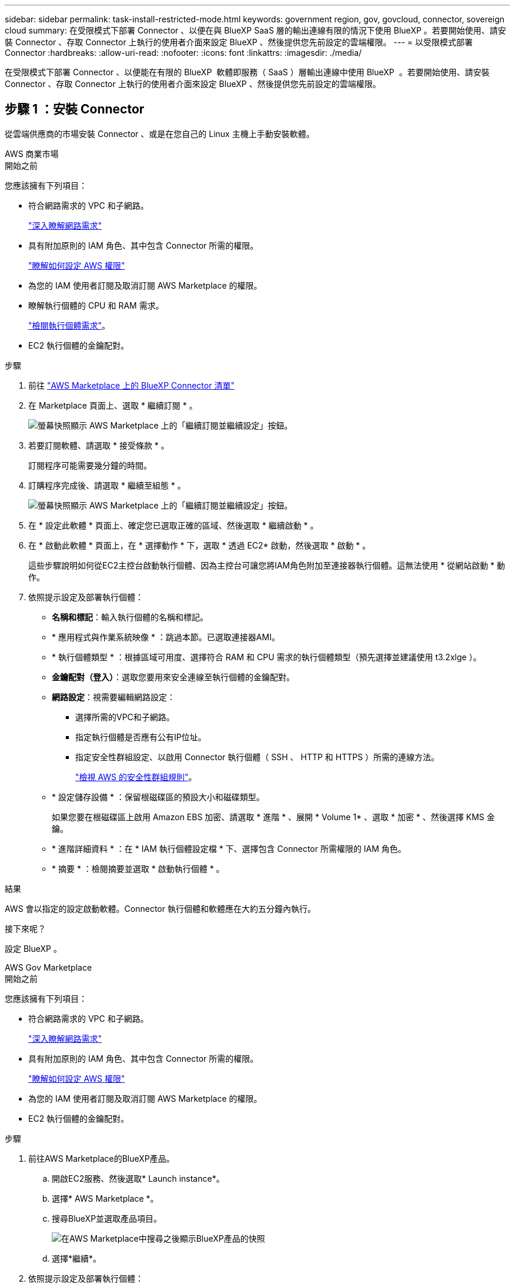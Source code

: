 ---
sidebar: sidebar 
permalink: task-install-restricted-mode.html 
keywords: government region, gov, govcloud, connector, sovereign cloud 
summary: 在受限模式下部署 Connector 、以便在與 BlueXP SaaS 層的輸出連線有限的情況下使用 BlueXP 。若要開始使用、請安裝 Connector 、存取 Connector 上執行的使用者介面來設定 BlueXP 、然後提供您先前設定的雲端權限。 
---
= 以受限模式部署 Connector
:hardbreaks:
:allow-uri-read: 
:nofooter: 
:icons: font
:linkattrs: 
:imagesdir: ./media/


[role="lead"]
在受限模式下部署 Connector 、以便能在有限的 BlueXP  軟體即服務（ SaaS ）層輸出連線中使用 BlueXP  。若要開始使用、請安裝 Connector 、存取 Connector 上執行的使用者介面來設定 BlueXP 、然後提供您先前設定的雲端權限。



== 步驟 1 ：安裝 Connector

從雲端供應商的市場安裝 Connector 、或是在您自己的 Linux 主機上手動安裝軟體。

[role="tabbed-block"]
====
.AWS 商業市場
--
.開始之前
您應該擁有下列項目：

* 符合網路需求的 VPC 和子網路。
+
link:task-prepare-restricted-mode.html["深入瞭解網路需求"]

* 具有附加原則的 IAM 角色、其中包含 Connector 所需的權限。
+
link:task-prepare-restricted-mode.html#step-6-prepare-cloud-permissions["瞭解如何設定 AWS 權限"]

* 為您的 IAM 使用者訂閱及取消訂閱 AWS Marketplace 的權限。
* 瞭解執行個體的 CPU 和 RAM 需求。
+
link:task-prepare-restricted-mode.html#step-3-review-host-requirements["檢閱執行個體需求"]。

* EC2 執行個體的金鑰配對。


.步驟
. 前往 https://aws.amazon.com/marketplace/pp/prodview-jbay5iyfmu6ui["AWS Marketplace 上的 BlueXP Connector 清單"^]
. 在 Marketplace 頁面上、選取 * 繼續訂閱 * 。
+
image:screenshot-subscribe-aws-continue.png["螢幕快照顯示 AWS Marketplace 上的「繼續訂閱並繼續設定」按鈕。"]

. 若要訂閱軟體、請選取 * 接受條款 * 。
+
訂閱程序可能需要幾分鐘的時間。

. 訂購程序完成後、請選取 * 繼續至組態 * 。
+
image:screenshot-subscribe-aws-configuration.png["螢幕快照顯示 AWS Marketplace 上的「繼續訂閱並繼續設定」按鈕。"]

. 在 * 設定此軟體 * 頁面上、確定您已選取正確的區域、然後選取 * 繼續啟動 * 。
. 在 * 啟動此軟體 * 頁面上，在 * 選擇動作 * 下，選取 * 透過 EC2* 啟動，然後選取 * 啟動 * 。
+
這些步驟說明如何從EC2主控台啟動執行個體、因為主控台可讓您將IAM角色附加至連接器執行個體。這無法使用 * 從網站啟動 * 動作。

. 依照提示設定及部署執行個體：
+
** *名稱和標記*：輸入執行個體的名稱和標記。
** * 應用程式與作業系統映像 * ：跳過本節。已選取連接器AMI。
** * 執行個體類型 * ：根據區域可用度、選擇符合 RAM 和 CPU 需求的執行個體類型（預先選擇並建議使用 t3.2xlge ）。
** *金鑰配對（登入）*：選取您要用來安全連線至執行個體的金鑰配對。
** *網路設定*：視需要編輯網路設定：
+
*** 選擇所需的VPC和子網路。
*** 指定執行個體是否應有公有IP位址。
*** 指定安全性群組設定、以啟用 Connector 執行個體（ SSH 、 HTTP 和 HTTPS ）所需的連線方法。
+
link:reference-ports-aws.html["檢視 AWS 的安全性群組規則"]。



** * 設定儲存設備 * ：保留根磁碟區的預設大小和磁碟類型。
+
如果您要在根磁碟區上啟用 Amazon EBS 加密、請選取 * 進階 * 、展開 * Volume 1* 、選取 * 加密 * 、然後選擇 KMS 金鑰。

** * 進階詳細資料 * ：在 * IAM 執行個體設定檔 * 下、選擇包含 Connector 所需權限的 IAM 角色。
** * 摘要 * ：檢閱摘要並選取 * 啟動執行個體 * 。




.結果
AWS 會以指定的設定啟動軟體。Connector 執行個體和軟體應在大約五分鐘內執行。

.接下來呢？
設定 BlueXP 。

--
.AWS Gov Marketplace
--
.開始之前
您應該擁有下列項目：

* 符合網路需求的 VPC 和子網路。
+
link:task-prepare-restricted-mode.html["深入瞭解網路需求"]

* 具有附加原則的 IAM 角色、其中包含 Connector 所需的權限。
+
link:task-prepare-restricted-mode.html#step-6-prepare-cloud-permissions["瞭解如何設定 AWS 權限"]

* 為您的 IAM 使用者訂閱及取消訂閱 AWS Marketplace 的權限。
* EC2 執行個體的金鑰配對。


.步驟
. 前往AWS Marketplace的BlueXP產品。
+
.. 開啟EC2服務、然後選取* Launch instance*。
.. 選擇* AWS Marketplace *。
.. 搜尋BlueXP並選取產品項目。
+
image:screenshot-gov-cloud-mktp.png["在AWS Marketplace中搜尋之後顯示BlueXP產品的快照"]

.. 選擇*繼續*。


. 依照提示設定及部署執行個體：
+
** * 選擇執行個體類型 * ：根據區域可用度、選擇其中一種支援的執行個體類型（建議使用 t3.2xlarge ）。
+
link:task-prepare-restricted-mode.html["檢閱執行個體需求"]。

** *設定執行個體詳細資料*：選取VPC和子網路、選擇您在步驟1中建立的IAM角色、啟用終止保護（建議）、並選擇符合您需求的任何其他組態選項。
+
image:screenshot_aws_iam_role.gif["在 AWS 的「設定執行個體」頁面上顯示欄位的快照。您應該在步驟 1 中建立的 IAM 角色已選取。"]

** * 新增儲存設備 * ：保留預設的儲存選項。
** * 新增標記 * ：視需要輸入執行個體的標記。
** * 設定安全性群組 * ：指定連接器執行個體所需的連線方法： SSH 、 HTTP 和 HTTPS 。
** * 審查 * ：檢閱您的選擇並選擇 * 發表 * 。




.結果
AWS 會以指定的設定啟動軟體。Connector 執行個體和軟體應在大約五分鐘內執行。

.接下來呢？
設定 BlueXP 。

--
.Azure Marketplace
--
.開始之前
您應該擁有下列項目：

* 符合網路需求的 vnet 和子網路。
+
link:task-prepare-restricted-mode.html["深入瞭解網路需求"]

* Azure 自訂角色、包含 Connector 所需的權限。
+
link:task-prepare-restricted-mode.html#step-6-prepare-cloud-permissions["瞭解如何設定 Azure 權限"]



.步驟
. 前往Azure Marketplace的NetApp Connector VM頁面。
+
** https://azuremarketplace.microsoft.com/en-us/marketplace/apps/netapp.netapp-oncommand-cloud-manager["適用於商業區域的Azure Marketplace頁面"^]
** https://portal.azure.us/#create/netapp.netapp-oncommand-cloud-manageroccm-byol["Azure政府區域的Azure Marketplace頁面"^]


. 選擇 * 立即取得 * 、然後選擇 * 繼續 * 。
. 從 Azure 入口網站選取 * Create * 、然後依照步驟設定虛擬機器。
+
設定 VM 時請注意下列事項：

+
** * VM 大小 * ：選擇符合 CPU 和 RAM 需求的 VM 大小。我們建議您使用 Standard_D8s_v3 。
** * 磁碟 * ：連接器可在 HDD 或 SSD 磁碟上以最佳方式執行。
** * 公有 IP* ：如果您想將公有 IP 位址與 Connector VM 搭配使用、則 IP 位址必須使用基本 SKU 、以確保 BlueXP 使用此公有 IP 位址。
+
image:screenshot-azure-sku.png["在 Azure 中建立新 IP 位址的螢幕擷取畫面、可讓您在 SKU 欄位中選擇「基本」。"]

+
如果您改用標準 SKU IP 位址、則 BlueXP 會使用 Connector 的 _private IP 位址、而非公有 IP 。如果您用來存取 BlueXP 主控台的機器無法存取該私有 IP 位址、則 BlueXP 主控台的動作將會失敗。

+
https://learn.microsoft.com/en-us/azure/virtual-network/ip-services/public-ip-addresses#sku["Azure 文件：公有 IP SKU"^]

** * 網路安全群組 * ： Connector 需要使用 SSH 、 HTTP 和 HTTPS 的傳入連線。
+
link:reference-ports-azure.html["檢視 Azure 的安全性群組規則"]。

** * 識別 * ：在 * 管理 * 下、選取 * 啟用系統指派的託管識別 * 。
+
此設定很重要、因為託管身分識別可讓 Connector 虛擬機器在 Microsoft Entra ID 中識別自己、而無需提供任何認證。 https://docs.microsoft.com/en-us/azure/active-directory/managed-identities-azure-resources/overview["深入瞭解 Azure 資源的託管身分識別"^]。



. 在 *Review + create* 頁面上、檢閱您的選擇、然後選取 * Create* 開始部署。


.結果
Azure 以指定的設定部署虛擬機器。虛擬機器和 Connector 軟體應在大約五分鐘內執行。

.接下來呢？
設定 BlueXP 。

--
.手動安裝
--
.開始之前
您應該擁有下列項目：

* 安裝Connector的root權限。
* Proxy伺服器的詳細資料、如果需要Proxy才能從Connector存取網際網路。
+
您可以選擇在安裝後設定Proxy伺服器、但需要重新啟動Connector。

+
請注意、 BlueXP 不支援透明 Proxy 伺服器。

* CA 簽署的憑證（如果 Proxy 伺服器使用 HTTPS 或 Proxy 是攔截 Proxy ）。
* 根據您的作業系統而定、安裝 Connector 之前需要使用 Podman 或 Docker Engine 。


.關於這項工作
NetApp 支援網站上提供的安裝程式可能是舊版。安裝後、如果有新版本可用、 Connector 會自動自行更新。

.步驟
. 如果主機上已設定_http或_https或proxy_系統變數、請將其移除：
+
[source, cli]
----
unset http_proxy
unset https_proxy
----
+
如果您未移除這些系統變數、安裝將會失敗。

. 從下載Connector軟體 https://mysupport.netapp.com/site/products/all/details/cloud-manager/downloads-tab["NetApp 支援網站"^]，然後將其複製到 Linux 主機。
+
您應該下載「線上」 Connector 安裝程式、以供您的網路或雲端使用。Connector 有獨立的「離線」安裝程式、但僅支援私有模式部署。

. 指派執行指令碼的權限。
+
[source, cli]
----
chmod +x BlueXP-Connector-Cloud-<version>
----
+
其中、就是您下載的Connector版本<version> 。

. 執行安裝指令碼。
+
[source, cli]
----
 ./BlueXP-Connector-Cloud-<version> --proxy <HTTP or HTTPS proxy server> --cacert <path and file name of a CA-signed certificate>
----
+
-Proxy和--cacert參數是可選的。如果您有 Proxy 伺服器、則需要輸入如圖所示的參數。安裝程式不會提示您提供Proxy的相關資訊。

+
以下是使用兩個選用參數的命令範例：

+
[source, cli]
----
 ./BlueXP-Connector-Cloud-v3.9.40--proxy https://user:password@10.0.0.30:8080/ --cacert /tmp/cacert/certificate.cer
----
+
-Proxy會使用下列其中一種格式、將Connector設定為使用HTTP或HTTPS Proxy伺服器：

+
** \http://address:port
** \http://user-name:password@address:port
** \http://domain-name%92user-name:password@address:port
** \https://address:port
** \https://user-name:password@address:port
** \https://domain-name%92user-name:password@address:port
+
請注意下列事項：

+
*** 使用者可以是本機使用者或網域使用者。
*** 對於網域使用者、您必須使用上方所示的 \ 的 ASCII 碼。
*** BlueXP 不支援包含 @ 字元的使用者名稱或密碼。
*** 如果密碼包含下列任何特殊字元、您必須以反斜線開頭來轉義該特殊字元： & 或 !
+
例如：

+
\http://bxpproxyuser:netapp1\!@address:3128





+
-cacert指定用於連接器與Proxy伺服器之間HTTPS存取的CA簽署憑證。只有當您指定 HTTPS Proxy 伺服器或 Proxy 是攔截 Proxy 時、才需要此參數。



.結果
現在已安裝Connector。安裝結束時、如果您指定Proxy伺服器、Connector服務（occm）會重新啟動兩次。

.接下來呢？
設定 BlueXP 。

--
====


== 步驟 2 ：設定 BlueXP

當您第一次存取 BlueXP 主控台時、系統會提示您選擇要與 Connector 建立關聯的帳戶、您需要啟用受限模式。

.開始之前
設定 BlueXP  Connector 的人員必須使用不屬於 BlueXP  帳戶或組織的登入登入來登入 BlueXP  。

如果您的 BlueXP  登入已與其他帳戶或組織建立關聯，則需要註冊新的 BlueXP  登入。否則，您將無法在設定畫面上看到啟用受限模式的選項。

.步驟
. 從連線至 Connector 執行個體的主機開啟網頁瀏覽器、然後輸入下列 URL ：
+
https://_ipaddress_[]

. 註冊或登入 BlueXP 。
. 登入後、請設定 BlueXP ：
+
.. 輸入 Connector 的名稱。
.. 輸入新 BlueXP  帳戶的名稱。
.. 選擇 * 您是否在安全的環境中執行？ *
.. 選取 * 啟用此帳戶的受限模式 * 。
+
請注意、在 BlueXP 建立帳戶之後、您無法變更此設定。您稍後無法啟用受限模式、之後也無法停用。

+
如果您在政府區域部署 Connector 、則核取方塊已啟用、無法變更。這是因為受限模式是政府地區唯一支援的模式。

+
image:screenshot-restricted-mode.png["螢幕擷取畫面會顯示您需要輸入 Connector 名稱、帳戶名稱的歡迎頁面、並可在此帳戶上啟用受限模式。"]

.. 選取 * 開始 * 。




.結果
Connector 現在已安裝、並使用您的 BlueXP 帳戶進行設定。所有使用者都需要使用 Connector 執行個體的 IP 位址來存取 BlueXP 。

.接下來呢？
提供 BlueXP 先前設定的權限。



== 步驟 3 ：提供 BlueXP 的權限

如果您是從 Azure Marketplace 部署 Connector 、或是手動安裝 Connector 軟體、則必須提供先前設定的權限、才能使用 BlueXP 服務。

如果您從 AWS Marketplace 部署 Connector 、則這些步驟不適用、因為您在部署期間選擇了所需的 IAM 角色。

link:task-prepare-restricted-mode.html#step-6-prepare-cloud-permissions["瞭解如何準備雲端權限"]。

[role="tabbed-block"]
====
.AWS IAM 角色
--
將您先前建立的 IAM 角色附加至您安裝 Connector 的 EC2 執行個體。

只有在 AWS 中手動安裝 Connector 時、才適用這些步驟。對於 AWS Marketplace 部署、您已將 Connector 執行個體與包含必要權限的 IAM 角色建立關聯。

.步驟
. 前往 Amazon EC2 主控台。
. 選取 * 執行個體 * 。
. 選取 Connector 執行個體。
. 選取 * 「動作」 > 「安全性」 > 「修改 IAM 角色」 * 。
. 選取 IAM 角色、然後選取 * 更新 IAM 角色 * 。


.結果
BlueXP 現在擁有代表您在 AWS 中執行動作所需的權限。

--
.AWS 存取金鑰
--
為具有必要權限的 IAM 使用者提供 BlueXP AWS 存取金鑰。

.步驟
. 在 BlueXP 主控台的右上角、選取「設定」圖示、然後選取 * 認證 * 。
+
image:screenshot-settings-icon-organization.png["顯示BlueXP主控台右上角「設定」圖示的快照。"]

. 選取 * 新增認證 * 、然後依照精靈中的步驟進行。
+
.. *認證資料位置*：選取* Amazon Web Services > Connector*。
.. * 定義認證 * ：輸入 AWS 存取金鑰和秘密金鑰。
.. *市場訂閱*：立即訂閱或選取現有的訂閱、以建立Marketplace訂閱與這些認證的關聯。
.. * 審查 * ：確認新認證的詳細資料、然後選取 * 新增 * 。




.結果
BlueXP 現在擁有代表您在 AWS 中執行動作所需的權限。

--
.Azure 角色
--
前往 Azure 入口網站、將 Azure 自訂角色指派給 Connector 虛擬機器、以進行一或多個訂閱。

.步驟
. 從 Azure Portal 開啟 * Subscriptions * 服務、然後選取您的訂閱。
+
請務必從 * 訂閱 * 服務指派角色、因為這會指定訂閱層級的角色指派範圍。_scacity_ 定義存取所套用的資源集。如果您在不同層級（例如虛擬機器層級）指定範圍、則從 BlueXP 中完成動作的能力將受到影響。

+
https://learn.microsoft.com/en-us/azure/role-based-access-control/scope-overview["Microsoft Azure 文件：瞭解 Azure RBAC 的範圍"^]

. 選取 * 存取控制（ IAM ） * > * 新增 * > * 新增角色指派 * 。
. 在 * 角色 * 索引標籤中、選取 * BlueXP 操作員 * 角色、然後選取 * 下一步 * 。
+

NOTE: BlueXP運算子是在BlueXP原則中提供的預設名稱。如果您為角色選擇不同的名稱、請改為選取該名稱。

. 在「*成員*」索引標籤中、完成下列步驟：
+
.. 指派*託管身分識別*的存取權。
.. 選取 * 選取成員 * 、選取建立 Connector 虛擬機器的訂閱、然後在 * 管理身分識別 * 下選擇 * 虛擬機器 * 、然後選取 Connector 虛擬機器。
.. 選取 * 選取 * 。
.. 選擇*下一步*。
.. 選取 * 檢閱 + 指派 * 。
.. 如果您想要在其他 Azure 訂閱中管理資源、請切換至該訂閱、然後重複這些步驟。




.結果
BlueXP 現在擁有代表您在 Azure 中執行動作所需的權限。

--
.Azure 服務主體
--
為 BlueXP 提供您先前設定的 Azure 服務主體認證。

.步驟
. 在 BlueXP 主控台的右上角、選取「設定」圖示、然後選取 * 認證 * 。
+
image:screenshot-settings-icon-organization.png["顯示BlueXP主控台右上角「設定」圖示的快照。"]

. 選取 * 新增認證 * 、然後依照精靈中的步驟進行。
+
.. *認證位置*：選擇* Microsoft Azure > Connector*。
.. * 定義認證 * ：輸入 Microsoft Entra 服務授權者的相關資訊、以授予必要的權限：
+
*** 應用程式（用戶端）ID
*** 目錄（租戶）ID
*** 用戶端機密


.. *市場訂閱*：立即訂閱或選取現有的訂閱、以建立Marketplace訂閱與這些認證的關聯。
.. * 審查 * ：確認新認證的詳細資料、然後選取 * 新增 * 。




.結果
BlueXP 現在擁有代表您在 Azure 中執行動作所需的權限。

--
.Google Cloud 服務帳戶
--
將服務帳戶與 Connector VM 建立關聯。

.步驟
. 前往 Google Cloud 入口網站、將服務帳戶指派給 Connector VM 執行個體。
+
https://cloud.google.com/compute/docs/access/create-enable-service-accounts-for-instances#changeserviceaccountandscopes["Google Cloud 文件：變更執行個體的服務帳戶和存取範圍"^]

. 如果您想要管理其他專案中的資源、請將具有 BlueXP 角色的服務帳戶新增至該專案、以授予存取權。您必須針對每個專案重複此步驟。


.結果
BlueXP 現在擁有代表您在 Google Cloud 中執行動作所需的權限。

--
====